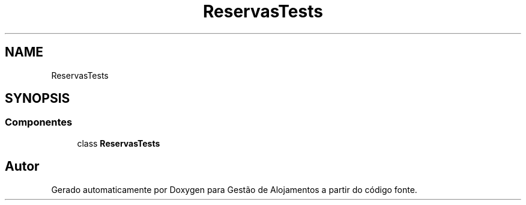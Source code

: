 .TH "ReservasTests" 3 "Gestão de Alojamentos" \" -*- nroff -*-
.ad l
.nh
.SH NAME
ReservasTests
.SH SYNOPSIS
.br
.PP
.SS "Componentes"

.in +1c
.ti -1c
.RI "class \fBReservasTests\fP"
.br
.in -1c
.SH "Autor"
.PP 
Gerado automaticamente por Doxygen para Gestão de Alojamentos a partir do código fonte\&.
